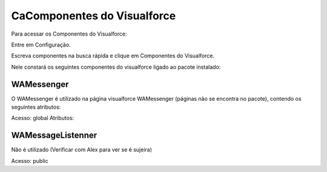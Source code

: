 #################
CaComponentes do Visualforce
#################

Para acessar os Componentes do Visualforce:

Entre em Configuração.

.. image:: 1.png
    :width: 500px
    :alt: Solidity logo
    :align: center
    
Escreva componentes na busca rápida e clique em Componentes do Visualforce.

Nele constará os seguintes componentes do visualforce ligado ao pacote instalado:

.. image:: a2.png
    :width: 500px
    :alt: Solidity logo
    :align: center

WAMessenger
----------------
O WAMessenger é utilizado na página visualforce WAMessenger (páginas não se encontra no pacote), contendo os seguintes atributos:

Acesso: 	global
Atributos:

.. image:: a1.png
    :width: 500px
    :alt: Solidity logo
    :align: center

WAMessageListenner
-------------------
Não é utilizado (Verificar com Alex para ver se é sujeira)

Acesso: 	public
